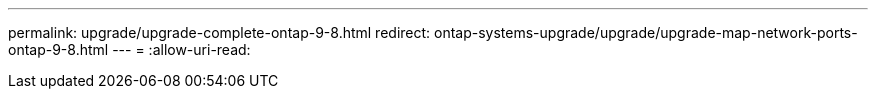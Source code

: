 ---
permalink: upgrade/upgrade-complete-ontap-9-8.html 
redirect: ontap-systems-upgrade/upgrade/upgrade-map-network-ports-ontap-9-8.html 
---
= 
:allow-uri-read: 


